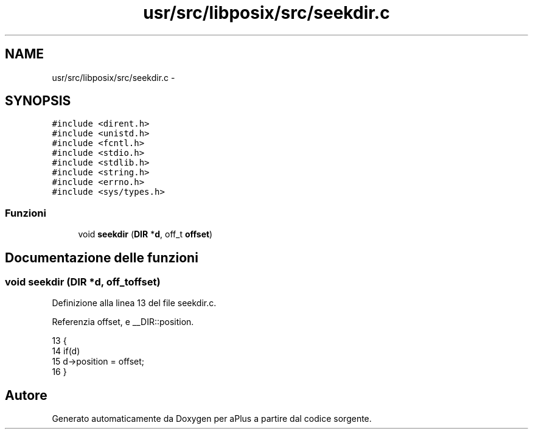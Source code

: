 .TH "usr/src/libposix/src/seekdir.c" 3 "Dom 9 Nov 2014" "Version 0.1" "aPlus" \" -*- nroff -*-
.ad l
.nh
.SH NAME
usr/src/libposix/src/seekdir.c \- 
.SH SYNOPSIS
.br
.PP
\fC#include <dirent\&.h>\fP
.br
\fC#include <unistd\&.h>\fP
.br
\fC#include <fcntl\&.h>\fP
.br
\fC#include <stdio\&.h>\fP
.br
\fC#include <stdlib\&.h>\fP
.br
\fC#include <string\&.h>\fP
.br
\fC#include <errno\&.h>\fP
.br
\fC#include <sys/types\&.h>\fP
.br

.SS "Funzioni"

.in +1c
.ti -1c
.RI "void \fBseekdir\fP (\fBDIR\fP *\fBd\fP, off_t \fBoffset\fP)"
.br
.in -1c
.SH "Documentazione delle funzioni"
.PP 
.SS "void seekdir (\fBDIR\fP *d, off_toffset)"

.PP
Definizione alla linea 13 del file seekdir\&.c\&.
.PP
Referenzia offset, e __DIR::position\&.
.PP
.nf
13                                    {
14     if(d)
15         d->position = offset;
16 }
.fi
.SH "Autore"
.PP 
Generato automaticamente da Doxygen per aPlus a partire dal codice sorgente\&.
